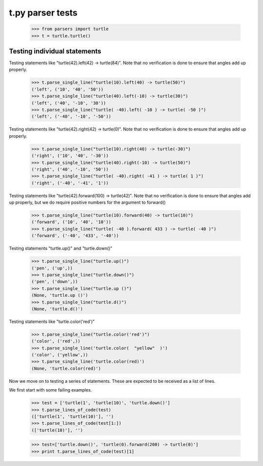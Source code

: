 t.py parser tests
========================


    >>> from parsers import turtle
    >>> t = turtle.turtle()


Testing individual statements
-----------------------------

Testing statements like "turtle(42).left(42) -> turtle(84)".  Note that no
verification is done to ensure that angles add up properly.

    >>> t.parse_single_line("turtle(10).left(40) -> turtle(50)")
    ('left', ('10', '40', '50'))
    >>> t.parse_single_line("turtle(40).left(-10) -> turtle(30)")
    ('left', ('40', '-10', '30'))
    >>> t.parse_single_line("turtle( -40).left( -10 ) -> turtle( -50 )")
    ('left', ('-40', '-10', '-50'))

Testing statements like "turtle(42).right(42) -> turtle(0)". Note that no
verification is done to ensure that angles add up properly.

    >>> t.parse_single_line("turtle(10).right(40) -> turtle(-30)")
    ('right', ('10', '40', '-30'))
    >>> t.parse_single_line("turtle(40).right(-10) -> turtle(50)")
    ('right', ('40', '-10', '50'))
    >>> t.parse_single_line("turtle( -40).right( -41 ) -> turtle( 1 )")
    ('right', ('-40', '-41', '1'))

Testing statements like "turtle(42).forward(100) -> turtle(42)". Note that no
verification is done to ensure that angles add up properly, but we do
require positive numbers for the argument to forward()

    >>> t.parse_single_line("turtle(10).forward(40) -> turtle(10)")
    ('forward', ('10', '40', '10'))
    >>> t.parse_single_line("turtle( -40 ).forward( 433 ) -> turtle( -40 )")
    ('forward', ('-40', '433', '-40'))


Testing statements "turtle.up()" and "turtle.down()"

    >>> t.parse_single_line("turtle.up()")
    ('pen', ('up',))
    >>> t.parse_single_line("turtle.down()")
    ('pen', ('down',))
    >>> t.parse_single_line("turtle.up ()")
    (None, 'turtle.up ()')
    >>> t.parse_single_line("turtle.d()")
    (None, 'turtle.d()')

Testing statements like "turtle.color('red')"

    >>> t.parse_single_line("turtle.color('red')")
    ('color', ('red',))
    >>> t.parse_single_line('turtle.color(  "yellow"  )')
    ('color', ('yellow',))
    >>> t.parse_single_line('turtle.color(red)')
    (None, 'turtle.color(red)')


Now we move on to testing a series of statements. These are expected to
be received as a list of lines.

We first start with some failing examples.

    >>> test = ['turtle(1', 'turtle(10)', 'turtle.down()']
    >>> t.parse_lines_of_code(test)
    (['turtle(1', 'turtle(10)'], '')
    >>> t.parse_lines_of_code(test[1:])
    (['turtle(10)'], '')


    >>> test=['turtle.down()', 'turtle(0).forward(200) -> turtle(0)']
    >>> print t.parse_lines_of_code(test)[1]

